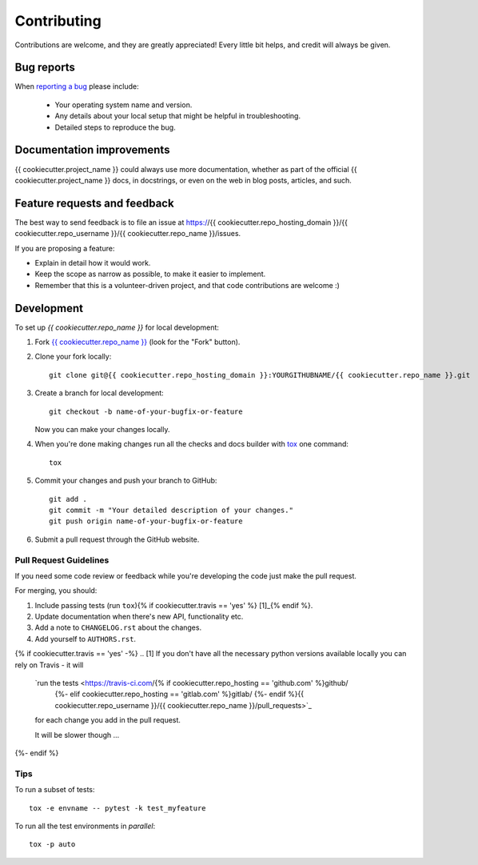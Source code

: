 ============
Contributing
============

Contributions are welcome, and they are greatly appreciated! Every
little bit helps, and credit will always be given.

Bug reports
===========

When `reporting a bug <https://{{ cookiecutter.repo_hosting_domain }}/{{ cookiecutter.repo_username }}/{{ cookiecutter.repo_name }}/issues>`_ please include:

    * Your operating system name and version.
    * Any details about your local setup that might be helpful in troubleshooting.
    * Detailed steps to reproduce the bug.

Documentation improvements
==========================

{{ cookiecutter.project_name }} could always use more documentation, whether as part of the
official {{ cookiecutter.project_name }} docs, in docstrings, or even on the web in blog posts,
articles, and such.

Feature requests and feedback
=============================

The best way to send feedback is to file an issue at https://{{ cookiecutter.repo_hosting_domain }}/{{ cookiecutter.repo_username }}/{{ cookiecutter.repo_name }}/issues.

If you are proposing a feature:

* Explain in detail how it would work.
* Keep the scope as narrow as possible, to make it easier to implement.
* Remember that this is a volunteer-driven project, and that code contributions are welcome :)

Development
===========

To set up `{{ cookiecutter.repo_name }}` for local development:

1. Fork `{{ cookiecutter.repo_name }} <https://{{ cookiecutter.repo_hosting_domain }}/{{ cookiecutter.repo_username }}/{{ cookiecutter.repo_name }}>`_
   (look for the "Fork" button).
2. Clone your fork locally::

    git clone git@{{ cookiecutter.repo_hosting_domain }}:YOURGITHUBNAME/{{ cookiecutter.repo_name }}.git

3. Create a branch for local development::

    git checkout -b name-of-your-bugfix-or-feature

   Now you can make your changes locally.

4. When you're done making changes run all the checks and docs builder with `tox <https://tox.wiki/en/latest/install.html>`_ one command::

    tox

5. Commit your changes and push your branch to GitHub::

    git add .
    git commit -m "Your detailed description of your changes."
    git push origin name-of-your-bugfix-or-feature

6. Submit a pull request through the GitHub website.

Pull Request Guidelines
-----------------------

If you need some code review or feedback while you're developing the code just make the pull request.

For merging, you should:

1. Include passing tests (run ``tox``){% if cookiecutter.travis == 'yes' %} [1]_{% endif %}.
2. Update documentation when there's new API, functionality etc.
3. Add a note to ``CHANGELOG.rst`` about the changes.
4. Add yourself to ``AUTHORS.rst``.

{% if cookiecutter.travis == 'yes' -%}
.. [1] If you don't have all the necessary python versions available locally you can rely on Travis - it will
       `run the tests <https://travis-ci.com/{% if cookiecutter.repo_hosting == 'github.com' %}github/
                                             {%- elif cookiecutter.repo_hosting == 'gitlab.com' %}gitlab/
                                             {%- endif %}{{ cookiecutter.repo_username }}/{{ cookiecutter.repo_name }}/pull_requests>`_
       for each change you add in the pull request.

       It will be slower though ...
{%- endif %}

Tips
----

To run a subset of tests::

    tox -e envname -- pytest -k test_myfeature

To run all the test environments in *parallel*::

    tox -p auto
